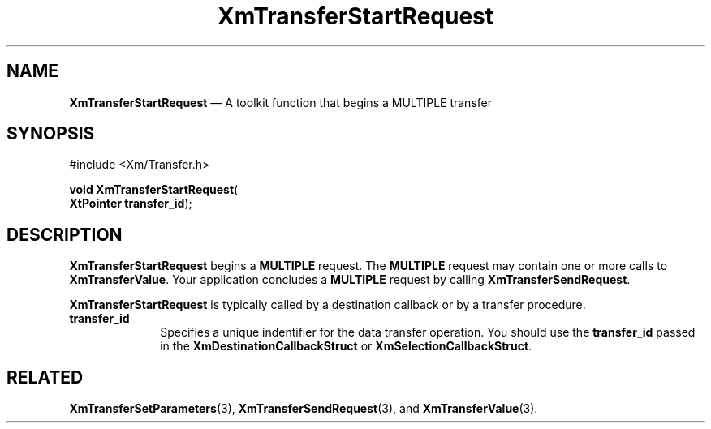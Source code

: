 '\" t
...\" TransfD.sgm /main/9 1996/09/08 21:11:30 rws $
.de P!
.fl
\!!1 setgray
.fl
\\&.\"
.fl
\!!0 setgray
.fl			\" force out current output buffer
\!!save /psv exch def currentpoint translate 0 0 moveto
\!!/showpage{}def
.fl			\" prolog
.sy sed -e 's/^/!/' \\$1\" bring in postscript file
\!!psv restore
.
.de pF
.ie     \\*(f1 .ds f1 \\n(.f
.el .ie \\*(f2 .ds f2 \\n(.f
.el .ie \\*(f3 .ds f3 \\n(.f
.el .ie \\*(f4 .ds f4 \\n(.f
.el .tm ? font overflow
.ft \\$1
..
.de fP
.ie     !\\*(f4 \{\
.	ft \\*(f4
.	ds f4\"
'	br \}
.el .ie !\\*(f3 \{\
.	ft \\*(f3
.	ds f3\"
'	br \}
.el .ie !\\*(f2 \{\
.	ft \\*(f2
.	ds f2\"
'	br \}
.el .ie !\\*(f1 \{\
.	ft \\*(f1
.	ds f1\"
'	br \}
.el .tm ? font underflow
..
.ds f1\"
.ds f2\"
.ds f3\"
.ds f4\"
.ta 8n 16n 24n 32n 40n 48n 56n 64n 72n 
.TH "XmTransferStartRequest" "library call"
.SH "NAME"
\fBXmTransferStartRequest\fP \(em A toolkit function that begins a MULTIPLE transfer
.iX "XmTransferStartRequest"
.iX "toolkit functions" "XmTransferStartRequest"
.SH "SYNOPSIS"
.PP
.nf
#include <Xm/Transfer\&.h>
.sp \n(PDu
\fBvoid \fBXmTransferStartRequest\fP\fR(
\fBXtPointer \fBtransfer_id\fR\fR);
.fi
.SH "DESCRIPTION"
.PP
\fBXmTransferStartRequest\fP begins a \fBMULTIPLE\fP request\&.
The \fBMULTIPLE\fP request may contain one or more calls to
\fBXmTransferValue\fP\&. Your application concludes a
\fBMULTIPLE\fP request by calling \fBXmTransferSendRequest\fP\&.
.PP
\fBXmTransferStartRequest\fP is typically called by a destination callback
or by a transfer procedure\&.
.IP "\fBtransfer_id\fP" 10
Specifies a unique indentifier for the data transfer operation\&.
You should use the \fBtransfer_id\fP passed in the
\fBXmDestinationCallbackStruct\fR or \fBXmSelectionCallbackStruct\fR\&.
.SH "RELATED"
.PP
\fBXmTransferSetParameters\fP(3),
\fBXmTransferSendRequest\fP(3),
and
\fBXmTransferValue\fP(3)\&.
...\" created by instant / docbook-to-man, Sun 22 Dec 1996, 20:33
